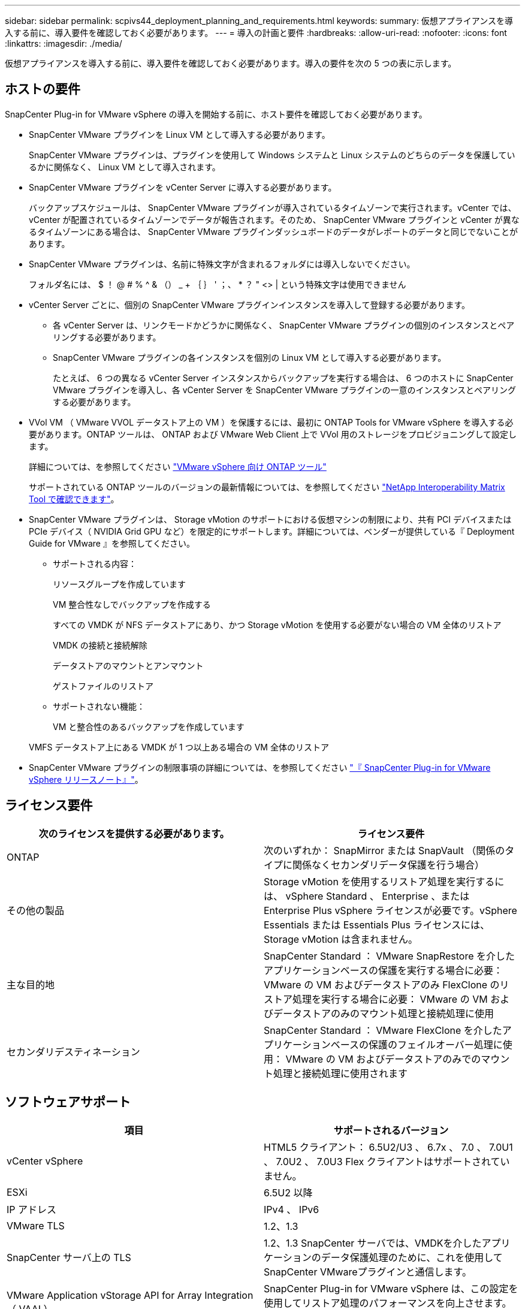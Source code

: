 ---
sidebar: sidebar 
permalink: scpivs44_deployment_planning_and_requirements.html 
keywords:  
summary: 仮想アプライアンスを導入する前に、導入要件を確認しておく必要があります。 
---
= 導入の計画と要件
:hardbreaks:
:allow-uri-read: 
:nofooter: 
:icons: font
:linkattrs: 
:imagesdir: ./media/


[role="lead"]
仮想アプライアンスを導入する前に、導入要件を確認しておく必要があります。導入の要件を次の 5 つの表に示します。



== ホストの要件

SnapCenter Plug-in for VMware vSphere の導入を開始する前に、ホスト要件を確認しておく必要があります。

* SnapCenter VMware プラグインを Linux VM として導入する必要があります。
+
SnapCenter VMware プラグインは、プラグインを使用して Windows システムと Linux システムのどちらのデータを保護しているかに関係なく、 Linux VM として導入されます。

* SnapCenter VMware プラグインを vCenter Server に導入する必要があります。
+
バックアップスケジュールは、 SnapCenter VMware プラグインが導入されているタイムゾーンで実行されます。vCenter では、 vCenter が配置されているタイムゾーンでデータが報告されます。そのため、 SnapCenter VMware プラグインと vCenter が異なるタイムゾーンにある場合は、 SnapCenter VMware プラグインダッシュボードのデータがレポートのデータと同じでないことがあります。

* SnapCenter VMware プラグインは、名前に特殊文字が含まれるフォルダには導入しないでください。
+
フォルダ名には、 $ ！ @ # % ^ & （） _ + ｛ ｝ ' ；、 * ？ " <> | という特殊文字は使用できません

* vCenter Server ごとに、個別の SnapCenter VMware プラグインインスタンスを導入して登録する必要があります。
+
** 各 vCenter Server は、リンクモードかどうかに関係なく、 SnapCenter VMware プラグインの個別のインスタンスとペアリングする必要があります。
** SnapCenter VMware プラグインの各インスタンスを個別の Linux VM として導入する必要があります。
+
たとえば、 6 つの異なる vCenter Server インスタンスからバックアップを実行する場合は、 6 つのホストに SnapCenter VMware プラグインを導入し、各 vCenter Server を SnapCenter VMware プラグインの一意のインスタンスとペアリングする必要があります。



* VVol VM （ VMware VVOL データストア上の VM ）を保護するには、最初に ONTAP Tools for VMware vSphere を導入する必要があります。ONTAP ツールは、 ONTAP および VMware Web Client 上で VVol 用のストレージをプロビジョニングして設定します。
+
詳細については、を参照してください https://docs.netapp.com/us-en/ontap-tools-vmware-vsphere/index.html["VMware vSphere 向け ONTAP ツール"^]

+
サポートされている ONTAP ツールのバージョンの最新情報については、を参照してください https://imt.netapp.com/matrix/imt.jsp?components=103284;&solution=1517&isHWU&src=IMT["NetApp Interoperability Matrix Tool で確認できます"^]。

* SnapCenter VMware プラグインは、 Storage vMotion のサポートにおける仮想マシンの制限により、共有 PCI デバイスまたは PCIe デバイス（ NVIDIA Grid GPU など）を限定的にサポートします。詳細については、ベンダーが提供している『 Deployment Guide for VMware 』を参照してください。
+
** サポートされる内容：
+
リソースグループを作成しています

+
VM 整合性なしでバックアップを作成する

+
すべての VMDK が NFS データストアにあり、かつ Storage vMotion を使用する必要がない場合の VM 全体のリストア

+
VMDK の接続と接続解除

+
データストアのマウントとアンマウント

+
ゲストファイルのリストア

** サポートされない機能：
+
VM と整合性のあるバックアップを作成しています

+
VMFS データストア上にある VMDK が 1 つ以上ある場合の VM 全体のリストア



* SnapCenter VMware プラグインの制限事項の詳細については、を参照してください link:scpivs44_release_notes.html["『 SnapCenter Plug-in for VMware vSphere リリースノート』"^]。




== ライセンス要件

|===
| 次のライセンスを提供する必要があります。 | ライセンス要件 


| ONTAP | 次のいずれか： SnapMirror または SnapVault （関係のタイプに関係なくセカンダリデータ保護を行う場合） 


| その他の製品 | Storage vMotion を使用するリストア処理を実行するには、 vSphere Standard 、 Enterprise 、または Enterprise Plus vSphere ライセンスが必要です。vSphere Essentials または Essentials Plus ライセンスには、 Storage vMotion は含まれません。 


| 主な目的地 | SnapCenter Standard ： VMware SnapRestore を介したアプリケーションベースの保護を実行する場合に必要： VMware の VM およびデータストアのみ FlexClone のリストア処理を実行する場合に必要： VMware の VM およびデータストアのみのマウント処理と接続処理に使用 


| セカンダリデスティネーション | SnapCenter Standard ： VMware FlexClone を介したアプリケーションベースの保護のフェイルオーバー処理に使用： VMware の VM およびデータストアのみでのマウント処理と接続処理に使用されます 
|===


== ソフトウェアサポート

|===
| 項目 | サポートされるバージョン 


| vCenter vSphere | HTML5 クライアント： 6.5U2/U3 、 6.7x 、 7.0 、 7.0U1 、 7.0U2 、 7.0U3 Flex クライアントはサポートされていません。 


| ESXi | 6.5U2 以降 


| IP アドレス | IPv4 、 IPv6 


| VMware TLS | 1.2、1.3 


| SnapCenter サーバ上の TLS | 1.2、1.3 SnapCenter サーバでは、VMDKを介したアプリケーションのデータ保護処理のために、これを使用してSnapCenter VMwareプラグインと通信します。 


| VMware Application vStorage API for Array Integration （ VAAI ） | SnapCenter Plug-in for VMware vSphere は、この設定を使用してリストア処理のパフォーマンスを向上させます。また、 NFS 環境のパフォーマンスも向上します。 


| VMware 向け ONTAP ツール | SnapCenter Plug-in for VMware vSphere は、この設定を使用して VVol データストア（ VMware 仮想ボリューム）を管理します。サポートされるバージョンについては、 NetApp Interoperability Matrix Tool を参照してください。 
|===
サポートされているバージョンの最新情報については、を参照してください https://imt.netapp.com/matrix/imt.jsp?components=103284;&solution=1517&isHWU&src=IMT["NetApp Interoperability Matrix Tool で確認できます"^]。



== スペースとサイジングの要件

|===
| 項目 | 要件 


| オペレーティングシステム | Linux の場合 


| 最小 CPU 数 | 4 コア 


| 最小 RAM | 最小： 12GB 。推奨： 16GB 


| SnapCenter Plug-in for VMware vSphere 、ログ、および MySQL データベースの最小ハードドライブスペース | 100 GB 
|===


== 接続とポートの要件

|===
| ポートのタイプ | 事前設定されたポート 


| VMware ESXi Serverのポート | 443（HTTPS）、双方向のゲストファイルリストア機能では、このポートが使用されます。 


| SnapCenter Plug-in for VMware vSphere のポート  a| 
8144 （ HTTPS ）。双方向のポートは、 VMware vSphere Web Client と SnapCenter Server からの通信に使用されます。8080 Bidirectional このポートは仮想アプライアンスの管理に使用されます。

注：ポート設定は変更できません。



| VMware vSphere vCenter Server のポート | VVol VM を保護する場合はポート 443 を使用する必要があります。 


| ストレージクラスタまたは Storage VM ポート | 443 （ HTTPS ）、双方向 80 （ HTTP ）、仮想アプライアンスと Storage VM または Storage VM を含むクラスタ間の通信に使用されるポート。 
|===


== サポートされる構成

各プラグインインスタンスでサポートされる vCenter Server は 1 つだけです。リンクモードの vCenter がサポートされます。次の図に示すように、複数のプラグインインスタンスで同じ SnapCenter サーバをサポートできます。

image:scpivs44_image4.png["エラー：グラフィックイメージがありません"]



== RBAC 権限が必要です

vCenter 管理者アカウントには、次の表に示す vCenter 権限が必要です。

|===
| この操作を実行するには ... | 次の vCenter 権限が必要です ... 


| SnapCenter Plug-in for VMware vSphere を導入して vCenter に登録 | 拡張子：拡張子を登録します 


| SnapCenter Plug-in for VMware vSphere をアップグレードまたは削除します  a| 
内線番号

* 拡張機能を更新します
* 拡張機能を登録解除します




| SnapCenter に登録された vCenter Credential ユーザアカウントに、 SnapCenter Plug-in for VMware vSphere へのユーザアクセスが検証されるようにします | sessions.validate.session 


| ユーザに SnapCenter Plug-in for VMware vSphere へのアクセスを許可します | SCV Administrator Backup SCV Guest File Restore SCV Restore SCV View 権限が vCenter ルートで割り当てられている必要があります。 
|===


== AutoSupport

SnapCenter Plug-in for VMware vSphere は、プラグインの URL など、その使用状況を追跡するための最小情報を提供します。AutoSupport には、 AutoSupport ビューアによって表示されるインストール済みプラグインの表が含まれています。
